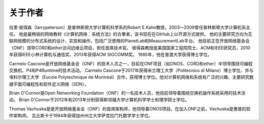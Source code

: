 关于作者
==================

拉里·彼得森（larrypeterson）是普林斯顿大学计算机科学系的Robert E.Kahn教授，2003～2009曾任普林斯顿大学计算机系主任。
他是最畅销的网络教材《计算机网络：系统方法》的合著者，该书现在在GitHub上以开源方式提供。
他的主要研究方向为互联网规模的分布式系统的设计、实现和操作，包括广泛使用的PlanetLab和MeasurementLab平台。
他目前正在开放网络基金会（ONF）领导CORD和ether访问边缘云项目，担任首席技术官。
彼得森教授是美国国家工程院院士、ACM和IEEE研究员，2010年获得IEEE小林计算机与通信奖，2013年获得ACM SIGCOMM奖。
1985年，他在普渡大学获得博士学位。

Carmelo Cascone是开放网络基金会（ONF）的技术人员之一，目前在ONF项目（如ONOS、CORD和ether）中领导围绕可编程交换机、P4和P4Runtime的技术活动。
Carmelo Cascone于2017年获得米兰理工大学（Politecnico di Milano）博士学位，并与埃科尔理工大学（Eucole Polytechnique de Montréal）合作，获得博士学位。他对计算机网络和系统有广泛的兴趣，主要研究数据平面可编程性和软件定义网络（SDN）。

Brian O'Connor是Open Networking Foundation（ONF）的一名技术人员，他目前领导着围绕交换机操作系统采用的技术活动。
Brian O'Connor于2012年和2013年分别获得斯坦福大学计算机科学学士和理学硕士学位。

Thomas Vachuska是是开放网络基金会（ONF）的首席架构师，他领导着ONOS项目。在加入ONF之前，Vachuska是惠普的软件架构师。
瓦丘斯卡于1994年获得加州州立大学萨克拉门托数学学士学位。